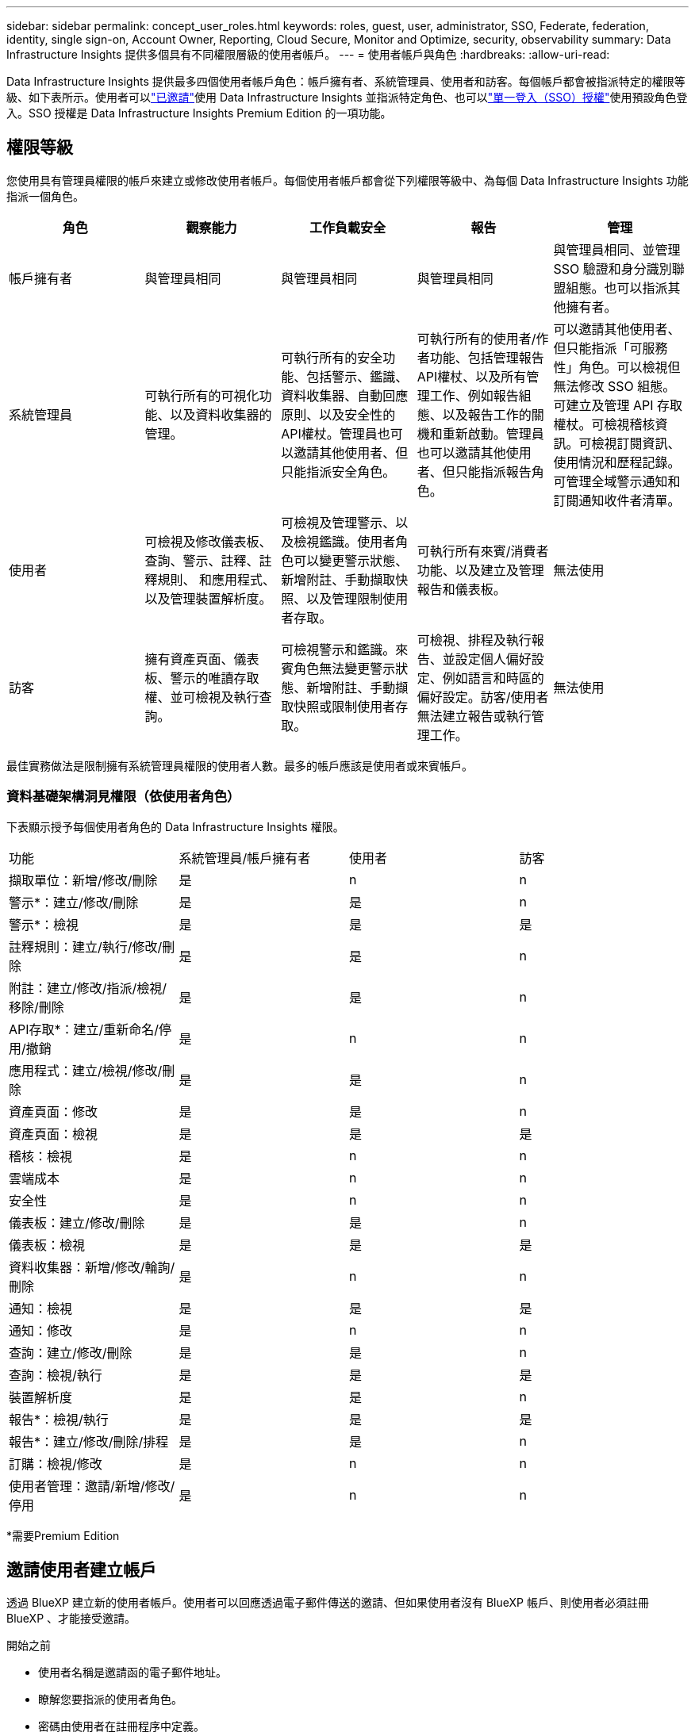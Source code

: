 ---
sidebar: sidebar 
permalink: concept_user_roles.html 
keywords: roles, guest, user, administrator, SSO, Federate, federation, identity, single sign-on, Account Owner, Reporting, Cloud Secure, Monitor and Optimize, security, observability 
summary: Data Infrastructure Insights 提供多個具有不同權限層級的使用者帳戶。 
---
= 使用者帳戶與角色
:hardbreaks:
:allow-uri-read: 


[role="lead"]
Data Infrastructure Insights 提供最多四個使用者帳戶角色：帳戶擁有者、系統管理員、使用者和訪客。每個帳戶都會被指派特定的權限等級、如下表所示。使用者可以link:#creating-accounts-by-inviting-users["已邀請"]使用 Data Infrastructure Insights 並指派特定角色、也可以link:#single-sign-on-sso-and-identity-federation["單一登入（SSO）授權"]使用預設角色登入。SSO 授權是 Data Infrastructure Insights Premium Edition 的一項功能。



== 權限等級

您使用具有管理員權限的帳戶來建立或修改使用者帳戶。每個使用者帳戶都會從下列權限等級中、為每個 Data Infrastructure Insights 功能指派一個角色。

|===
| 角色 | 觀察能力 | 工作負載安全 | 報告 | 管理 


| 帳戶擁有者 | 與管理員相同 | 與管理員相同 | 與管理員相同 | 與管理員相同、並管理 SSO 驗證和身分識別聯盟組態。也可以指派其他擁有者。 


| 系統管理員 | 可執行所有的可視化功能、以及資料收集器的管理。 | 可執行所有的安全功能、包括警示、鑑識、資料收集器、自動回應原則、以及安全性的API權杖。管理員也可以邀請其他使用者、但只能指派安全角色。 | 可執行所有的使用者/作者功能、包括管理報告API權杖、以及所有管理工作、例如報告組態、以及報告工作的關機和重新啟動。管理員也可以邀請其他使用者、但只能指派報告角色。 | 可以邀請其他使用者、但只能指派「可服務性」角色。可以檢視但無法修改 SSO 組態。可建立及管理 API 存取權杖。可檢視稽核資訊。可檢視訂閱資訊、使用情況和歷程記錄。可管理全域警示通知和訂閱通知收件者清單。 


| 使用者 | 可檢視及修改儀表板、查詢、警示、註釋、註釋規則、 和應用程式、以及管理裝置解析度。 | 可檢視及管理警示、以及檢視鑑識。使用者角色可以變更警示狀態、新增附註、手動擷取快照、以及管理限制使用者存取。 | 可執行所有來賓/消費者功能、以及建立及管理報告和儀表板。 | 無法使用 


| 訪客 | 擁有資產頁面、儀表板、警示的唯讀存取權、並可檢視及執行查詢。 | 可檢視警示和鑑識。來賓角色無法變更警示狀態、新增附註、手動擷取快照或限制使用者存取。 | 可檢視、排程及執行報告、並設定個人偏好設定、例如語言和時區的偏好設定。訪客/使用者無法建立報告或執行管理工作。 | 無法使用 
|===
最佳實務做法是限制擁有系統管理員權限的使用者人數。最多的帳戶應該是使用者或來賓帳戶。



=== 資料基礎架構洞見權限（依使用者角色）

下表顯示授予每個使用者角色的 Data Infrastructure Insights 權限。

|===


| 功能 | 系統管理員/帳戶擁有者 | 使用者 | 訪客 


| 擷取單位：新增/修改/刪除 | 是 | n | n 


| 警示*：建立/修改/刪除 | 是 | 是 | n 


| 警示*：檢視 | 是 | 是 | 是 


| 註釋規則：建立/執行/修改/刪除 | 是 | 是 | n 


| 附註：建立/修改/指派/檢視/移除/刪除 | 是 | 是 | n 


| API存取*：建立/重新命名/停用/撤銷 | 是 | n | n 


| 應用程式：建立/檢視/修改/刪除 | 是 | 是 | n 


| 資產頁面：修改 | 是 | 是 | n 


| 資產頁面：檢視 | 是 | 是 | 是 


| 稽核：檢視 | 是 | n | n 


| 雲端成本 | 是 | n | n 


| 安全性 | 是 | n | n 


| 儀表板：建立/修改/刪除 | 是 | 是 | n 


| 儀表板：檢視 | 是 | 是 | 是 


| 資料收集器：新增/修改/輪詢/刪除 | 是 | n | n 


| 通知：檢視 | 是 | 是 | 是 


| 通知：修改 | 是 | n | n 


| 查詢：建立/修改/刪除 | 是 | 是 | n 


| 查詢：檢視/執行 | 是 | 是 | 是 


| 裝置解析度 | 是 | 是 | n 


| 報告*：檢視/執行 | 是 | 是 | 是 


| 報告*：建立/修改/刪除/排程 | 是 | 是 | n 


| 訂購：檢視/修改 | 是 | n | n 


| 使用者管理：邀請/新增/修改/停用 | 是 | n | n 
|===
*需要Premium Edition



== 邀請使用者建立帳戶

透過 BlueXP 建立新的使用者帳戶。使用者可以回應透過電子郵件傳送的邀請、但如果使用者沒有 BlueXP 帳戶、則使用者必須註冊 BlueXP 、才能接受邀請。

.開始之前
* 使用者名稱是邀請函的電子郵件地址。
* 瞭解您要指派的使用者角色。
* 密碼由使用者在註冊程序中定義。


.步驟
. 登入 Data Infrastructure Insights
. 在功能表中、按一下*管理>使用者管理*
+
隨即顯示User Management（使用者管理）畫面。此畫面包含系統上所有帳戶的清單。

. 按一下「*+使用者*」
+
隨即顯示*邀請使用者*畫面。

. 輸入邀請的電子郵件地址或多個地址。
+
*附註：*輸入多個地址時、所有地址都會以相同的角色建立。您只能將多個使用者設定為相同的角色。



. 為 Data Infrastructure Insights 的每項功能選取使用者角色。
+

NOTE: 您可以選擇的功能和角色取決於您在特定管理員角色中擁有存取權限的功能。例如、如果您只有「報告」的「管理員」角色、則可以將使用者指派給「報告」中的任何角色、但無法指派「可觀察性」或「安全性」的角色。

+
image:UserRoleChoices.png["使用者角色選項"]

. 按一下*邀請*
+
邀請即會傳送給使用者。使用者將有14天的時間接受邀請。一旦使用者接受邀請、他們將被帶到NetApp Cloud Portal、並使用邀請函中的電子郵件地址註冊。如果他們擁有該電子郵件地址的現有帳戶、只要登入即可存取其 Data Infrastructure Insights 環境。





== 修改現有使用者的角色

若要修改現有使用者的角色、包括將其新增為*次要帳戶擁有者*、請遵循下列步驟。

. 按一下*管理>使用者管理*。畫面會顯示系統上所有帳戶的清單。
. 按一下您要變更的帳戶使用者名稱。
. 視需要修改使用者在每個 Data Infrastructure Insights 功能集中的角色。
. 按一下「儲存變更」。




=== 指派次要帳戶擁有者

您必須以帳戶擁有者的身分登入、才能將帳戶擁有者角色指派給其他使用者。

. 按一下*管理>使用者管理*。
. 按一下您要變更的帳戶使用者名稱。
. 在使用者對話方塊中、按一下*指派為擁有者*。
. 儲存變更。


image:Assign_Account_Owner.png["顯示帳戶擁有者選擇的使用者變更對話方塊"]

您可以擁有任意數量的帳戶擁有者、但最佳實務做法是將擁有者角色限制為僅限選取人員。



== 刪除使用者

具有管理員角色的使用者可以按一下使用者名稱、然後按一下對話方塊中的「_Delete User_（刪除使用者_）」、刪除使用者（例如不再與公司合作的人）。使用者將從 Data Infrastructure Insights 環境中移除。

請注意、使用者所建立的任何儀表板、查詢等、即使在移除使用者之後、仍可在 Data Infrastructure Insights 環境中使用。



== 單一登入（SSO）和身分識別聯盟



=== 什麼是身分識別聯盟？

使用身分識別聯盟：

* 驗證會委派給客戶的身分識別管理系統、使用客戶在公司目錄中的認證資料、以及多因素驗證（MFA）等自動化原則。
* 使用者登入一次所有 NetApp BlueXP 服務（單一登入）。


使用者帳戶是在適用於所有雲端服務的 NetApp BlueXP 中進行管理。依預設、驗證是使用 BlueXP 本機使用者設定檔完成。以下是此程序的簡化概觀：

image:BlueXP_Authentication_Local.png["使用本機的 BlueXP 驗證"]

不過、有些客戶想要使用自己的身分識別供應商來驗證其使用者的資料基礎架構洞見及其其他 NetApp BlueXP  服務。透過身分識別聯盟、 NetApp BlueXP 帳戶會使用公司目錄中的認證進行驗證。

以下是此程序的簡化範例：

image:BlueXP_Authentication_Federated.png["使用同盟的 BlueXP 驗證"]

在上圖中、當使用者存取 Data Infrastructure Insights 時、該使用者會被導向客戶的身分識別管理系統進行驗證。帳戶驗證完成後、使用者會被導向 Data Infrastructure Insights 租戶 URL 。



=== 啟用身分識別聯盟

BlueXP 使用 Auth0 實作身分識別聯盟、並與 Active Directory Federation Services （ ADFS ）和 Microsoft Azure Active Directory （ AD ）等服務整合。若要設定身分識別聯盟，請參閱link:https://services.cloud.netapp.com/misc/federation-support["BlueXP 聯合指令"]。


NOTE: 您必須先設定 BlueXP  身分識別聯盟、才能將 SSO 與資料基礎架構深入分析搭配使用。

請務必瞭解、 BlueXP  中不斷變化的身分識別聯盟不僅適用於資料基礎架構洞見、也適用於所有 NetApp BlueXP  服務。客戶應與他們擁有的每個 BlueXP 產品的 NetApp 團隊討論此變更、以確保他們所使用的組態能與身分識別聯盟搭配運作、或是需要對任何帳戶進行調整。客戶也必須讓內部SSO團隊參與身分識別聯盟的變更。

此外、請務必瞭解、一旦啟用身分識別聯盟、公司身分識別提供者的任何變更（例如從 SAML 移轉至 Microsoft AD ）都可能需要 BlueXP 中的疑難排解 / 變更 / 注意、才能更新使用者的設定檔。

對於這類或任何其他聯盟問題，您可以在開啟支援服務單 https://mysupport.netapp.com/site/help[]，然後選取類別「 BlueXP  。 NetApp 。 com > 聯合問題」。



=== 單一登入（SSO）使用者自動資源配置

除了邀請使用者之外、管理員也可以為公司網域中的所有使用者啟用 * 單一登入（ SSO ）使用者自動資源配置 * 存取 Data Infrastructure Insights 、而無需個別邀請使用者。啟用 SSO 後、任何擁有相同網域電子郵件地址的使用者都可以使用其公司認證登入 Data Infrastructure Insights 。


NOTE: Data Infrastructure Insights Premium Edition 提供 _SSO 使用者自動資源配置 _ 、而且必須先進行設定、才能啟用 Data Infrastructure Insights 。SSO 使用者自動佈建組態包括link:https://services.cloud.netapp.com/misc/federation-support["身分識別聯盟"]透過 NetApp BlueXP  、如前節所述。聯盟允許單一登入使用者使用公司目錄中的認證來存取您的 NetApp BlueXP 帳戶、使用開放式標準、例如安全聲明標記語言 2.0 （ SAML ）和 OpenID 連線（ OIDC ）。

若要設定 _SSO 使用者自動資源配置 _ 、您必須先在 * 管理 > 使用者管理 * 頁面上設定 BlueXP 身分識別聯盟。選取橫幅中的 * 設定聯盟 * 連結以繼續執行 BlueXP 聯盟。設定好之後、 Data Infrastructure Insights 管理員就可以啟用 SSO 使用者登入。當系統管理員啟用_SSO使用者自動資源配置_時、他們會為所有SSO使用者（例如來賓或使用者）選擇預設角色。透過SSO登入的使用者將擁有該預設角色。

image:Roles_federation_Banner.png["使用者管理與聯盟"]

有時、系統管理員會想要將單一使用者提升為預設SSO角色（例如、讓他們成為系統管理員）。他們可以在「*管理>使用者管理*」頁面上、按一下使用者的右側功能表、然後選取「_assign role_」。以這種方式指派明確角色的使用者、即使其後停用 _SSO 使用者自動資源配置 _ 、仍可繼續存取 Data Infrastructure Insights 。

如果使用者不再需要提升的角色、您可以按一下功能表以移除使用者。使用者將從清單中移除。如果啟用 _SSO 使用者自動資源配置 _ 、則使用者可以使用預設角色繼續透過 SSO 登入 Data Infrastructure Insights 。

您可以取消核取「*顯示SSO使用者*」核取方塊、選擇隱藏SSO使用者。

不過、如果下列任一項為真、請勿啟用_SSO使用者自動資源配置：

* 貴組織擁有多個 Data Infrastructure Insights 租戶
* 您的組織不希望同盟網域中的任何 / 每個使用者都能自動存取某個層級的 Data Infrastructure Insights 租戶。_目前我們無法使用此選項來使用群組來控制角色存取_。




== 依網域限制存取

Data Infrastructure Insights 可限制使用者只能存取您指定的網域。在 * 管理 > 使用者管理 * 頁面上、選取「限制網域」。

image:Restrict_Domains_Modal.png["將網域限制為只有預設網域、預設值加上您指定的其他網域、或不受任何限制"]

您將看到以下選項：

* 無限制：無論使用者的網域為何、資料基礎架構 Insights 仍可存取。
* 限制存取預設網域：預設網域是 Data Infrastructure Insights 環境帳戶擁有者所使用的網域。這些網域永遠都可以存取。
* 將存取限制為預設值加上您指定的網域。列出您想要存取 Data Infrastructure Insights 環境的任何網域、以及預設網域。


image:Restrict_Domains_Tooltip.png["限制網域工具提示"]
